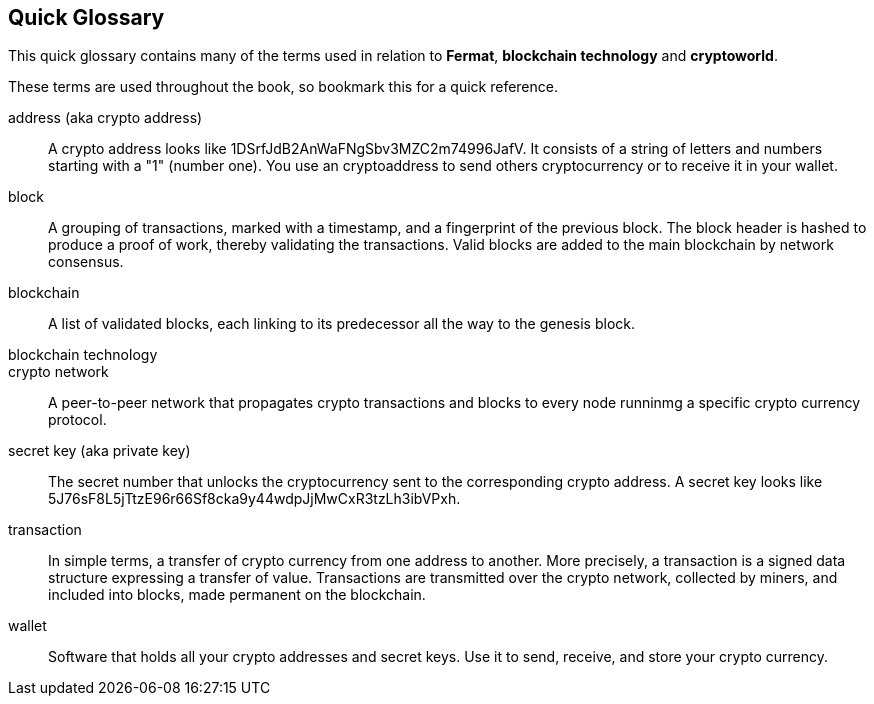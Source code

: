 [glossary]
:numbered!:
== Quick Glossary

This quick glossary contains many of the terms used in relation to *Fermat*, *blockchain technology* and *cryptoworld*.

These terms are used throughout the book, so bookmark this for a quick reference.

address (aka crypto address) ::
    A crypto address looks like +1DSrfJdB2AnWaFNgSbv3MZC2m74996JafV+. It consists of a string of letters and numbers starting with a "1" (number one). You use an cryptoaddress to send others cryptocurrency or to receive it in your wallet.


block::
    A grouping of transactions, marked with a timestamp, and a fingerprint of the previous block. The block header is hashed to produce a proof of work, thereby validating the transactions. Valid blocks are added to the main blockchain by network consensus.((("block")))

blockchain::
	A list of validated blocks, each linking to its predecessor all the way to the genesis block.((("blockchain")))
	
blockchain technology::

crypto network::
A peer-to-peer network that propagates crypto transactions and blocks to every node runninmg a specific crypto currency protocol.
	
secret key (aka private key)::
	The secret number that unlocks the cryptocurrency sent to the corresponding crypto address.  A secret key looks like +5J76sF8L5jTtzE96r66Sf8cka9y44wdpJjMwCxR3tzLh3ibVPxh+.((("secret key")))((("private key", see="secret key")))
	
transaction::
In simple terms, a transfer of crypto currency from one address to another. More precisely, a transaction is a signed data structure expressing a transfer of value. Transactions are transmitted over the crypto network, collected by miners, and included into blocks, made permanent on the blockchain.((("transaction")))

wallet::
Software that holds all your crypto addresses and secret keys. Use it to send, receive, and store your crypto currency.
